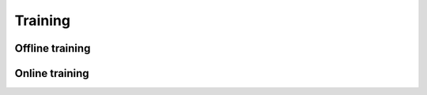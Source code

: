 Training
########

Offline training
****************

.. todo::

    Training models are very important.
    Is there a good way for people to train models without having to know what goes on under the hood?

    For example: pytorch would require people to call the following sequence of steps

    .. code-block:: python

        loss = ... # Something you compute, must be a scalar.
        optimizer.zero_grad()
        loss.backward()
        optimizer.step()

    Offline models don't necessarily interact with the environment,
    which means the policy is not collecting data in the environment.

Online training
***************

.. todo::

    Online training refers to the type of training that updates on the fly,
    rather than having different stages of training and inference.

    Online models interact with the environment, which means the collecting policy is the one trained. This means Trainer can be extended to perform updates in real time on a Model. No issues here.

    Capabilities to support of RL models in the future is crucial.
